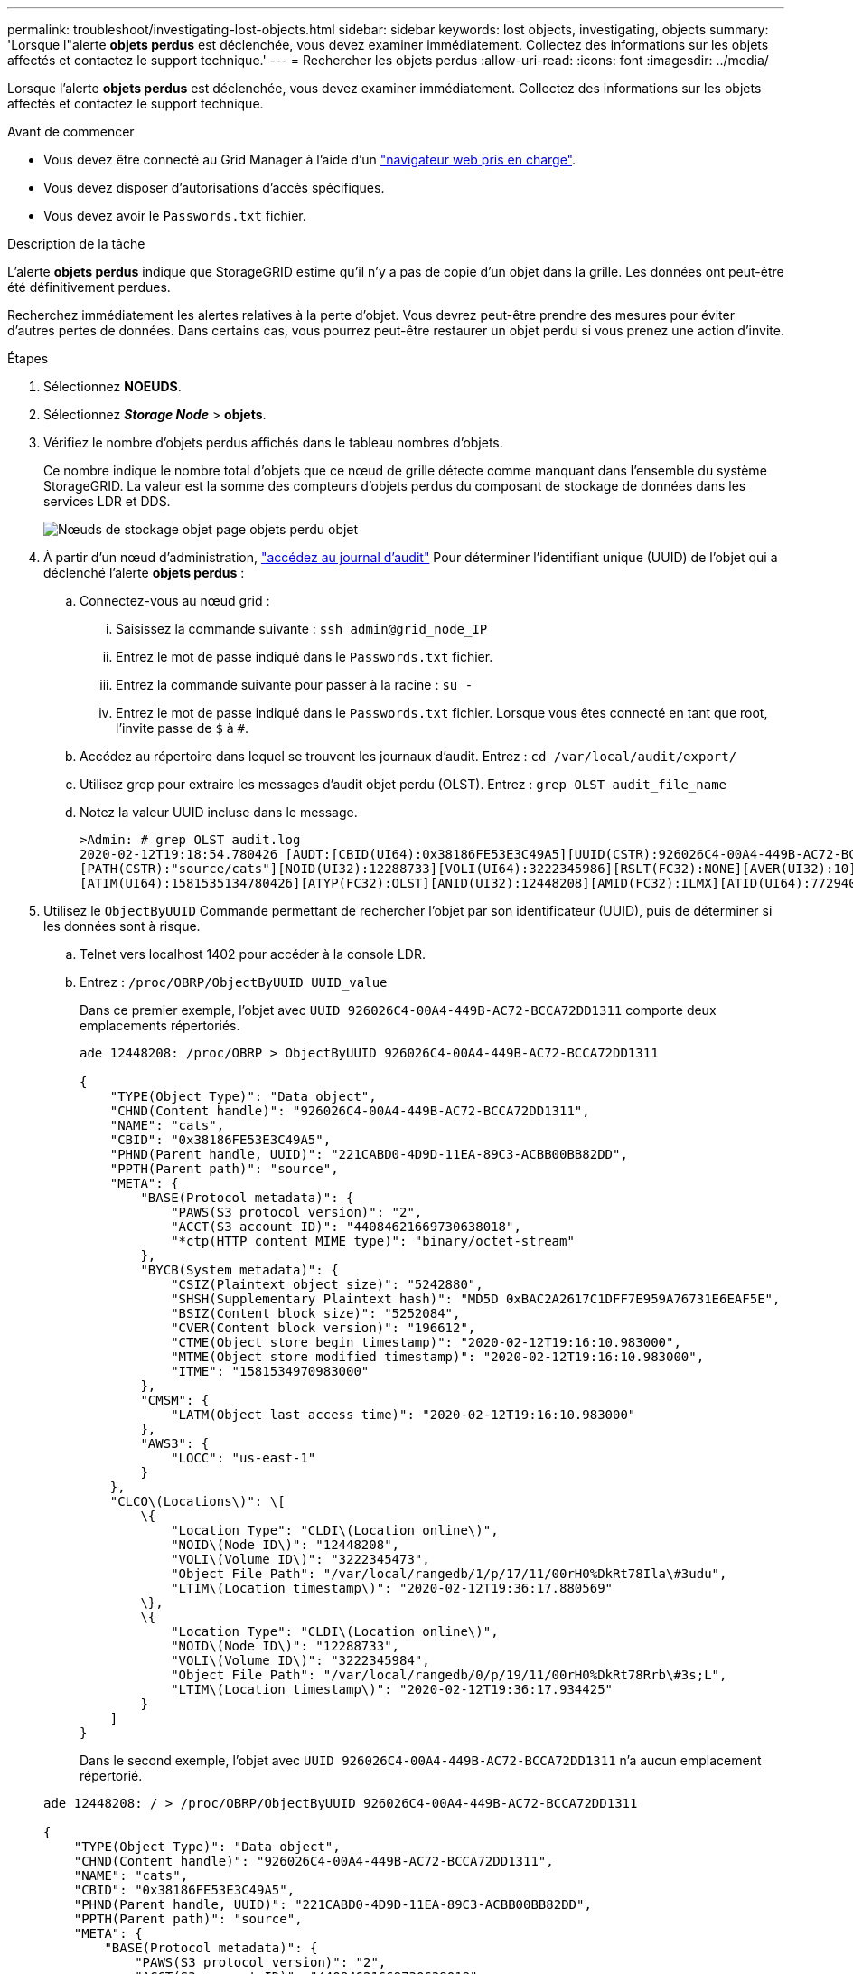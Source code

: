---
permalink: troubleshoot/investigating-lost-objects.html 
sidebar: sidebar 
keywords: lost objects, investigating, objects 
summary: 'Lorsque l"alerte *objets perdus* est déclenchée, vous devez examiner immédiatement. Collectez des informations sur les objets affectés et contactez le support technique.' 
---
= Rechercher les objets perdus
:allow-uri-read: 
:icons: font
:imagesdir: ../media/


[role="lead"]
Lorsque l'alerte *objets perdus* est déclenchée, vous devez examiner immédiatement. Collectez des informations sur les objets affectés et contactez le support technique.

.Avant de commencer
* Vous devez être connecté au Grid Manager à l'aide d'un link:../admin/web-browser-requirements.html["navigateur web pris en charge"].
* Vous devez disposer d'autorisations d'accès spécifiques.
* Vous devez avoir le `Passwords.txt` fichier.


.Description de la tâche
L'alerte *objets perdus* indique que StorageGRID estime qu'il n'y a pas de copie d'un objet dans la grille. Les données ont peut-être été définitivement perdues.

Recherchez immédiatement les alertes relatives à la perte d'objet. Vous devrez peut-être prendre des mesures pour éviter d'autres pertes de données. Dans certains cas, vous pourrez peut-être restaurer un objet perdu si vous prenez une action d'invite.

.Étapes
. Sélectionnez *NOEUDS*.
. Sélectionnez *_Storage Node_* > *objets*.
. Vérifiez le nombre d'objets perdus affichés dans le tableau nombres d'objets.
+
Ce nombre indique le nombre total d'objets que ce nœud de grille détecte comme manquant dans l'ensemble du système StorageGRID. La valeur est la somme des compteurs d'objets perdus du composant de stockage de données dans les services LDR et DDS.

+
image::../media/nodes_storage_nodes_objects_page_lost_object.png[Nœuds de stockage objet page objets perdu objet]

. À partir d'un nœud d'administration, link:../audit/accessing-audit-log-file.html["accédez au journal d'audit"] Pour déterminer l'identifiant unique (UUID) de l'objet qui a déclenché l'alerte *objets perdus* :
+
.. Connectez-vous au nœud grid :
+
... Saisissez la commande suivante : `ssh admin@grid_node_IP`
... Entrez le mot de passe indiqué dans le `Passwords.txt` fichier.
... Entrez la commande suivante pour passer à la racine : `su -`
... Entrez le mot de passe indiqué dans le `Passwords.txt` fichier. Lorsque vous êtes connecté en tant que root, l'invite passe de `$` à `#`.


.. Accédez au répertoire dans lequel se trouvent les journaux d'audit. Entrez : `cd /var/local/audit/export/`
.. Utilisez grep pour extraire les messages d'audit objet perdu (OLST). Entrez : `grep OLST audit_file_name`
.. Notez la valeur UUID incluse dans le message.
+
[listing]
----
>Admin: # grep OLST audit.log
2020-02-12T19:18:54.780426 [AUDT:[CBID(UI64):0x38186FE53E3C49A5][UUID(CSTR):926026C4-00A4-449B-AC72-BCCA72DD1311]
[PATH(CSTR):"source/cats"][NOID(UI32):12288733][VOLI(UI64):3222345986][RSLT(FC32):NONE][AVER(UI32):10]
[ATIM(UI64):1581535134780426][ATYP(FC32):OLST][ANID(UI32):12448208][AMID(FC32):ILMX][ATID(UI64):7729403978647354233]]
----


. Utilisez le `ObjectByUUID` Commande permettant de rechercher l'objet par son identificateur (UUID), puis de déterminer si les données sont à risque.
+
.. Telnet vers localhost 1402 pour accéder à la console LDR.
.. Entrez : `/proc/OBRP/ObjectByUUID UUID_value`
+
Dans ce premier exemple, l'objet avec `UUID 926026C4-00A4-449B-AC72-BCCA72DD1311` comporte deux emplacements répertoriés.

+
[listing]
----
ade 12448208: /proc/OBRP > ObjectByUUID 926026C4-00A4-449B-AC72-BCCA72DD1311

{
    "TYPE(Object Type)": "Data object",
    "CHND(Content handle)": "926026C4-00A4-449B-AC72-BCCA72DD1311",
    "NAME": "cats",
    "CBID": "0x38186FE53E3C49A5",
    "PHND(Parent handle, UUID)": "221CABD0-4D9D-11EA-89C3-ACBB00BB82DD",
    "PPTH(Parent path)": "source",
    "META": {
        "BASE(Protocol metadata)": {
            "PAWS(S3 protocol version)": "2",
            "ACCT(S3 account ID)": "44084621669730638018",
            "*ctp(HTTP content MIME type)": "binary/octet-stream"
        },
        "BYCB(System metadata)": {
            "CSIZ(Plaintext object size)": "5242880",
            "SHSH(Supplementary Plaintext hash)": "MD5D 0xBAC2A2617C1DFF7E959A76731E6EAF5E",
            "BSIZ(Content block size)": "5252084",
            "CVER(Content block version)": "196612",
            "CTME(Object store begin timestamp)": "2020-02-12T19:16:10.983000",
            "MTME(Object store modified timestamp)": "2020-02-12T19:16:10.983000",
            "ITME": "1581534970983000"
        },
        "CMSM": {
            "LATM(Object last access time)": "2020-02-12T19:16:10.983000"
        },
        "AWS3": {
            "LOCC": "us-east-1"
        }
    },
    "CLCO\(Locations\)": \[
        \{
            "Location Type": "CLDI\(Location online\)",
            "NOID\(Node ID\)": "12448208",
            "VOLI\(Volume ID\)": "3222345473",
            "Object File Path": "/var/local/rangedb/1/p/17/11/00rH0%DkRt78Ila\#3udu",
            "LTIM\(Location timestamp\)": "2020-02-12T19:36:17.880569"
        \},
        \{
            "Location Type": "CLDI\(Location online\)",
            "NOID\(Node ID\)": "12288733",
            "VOLI\(Volume ID\)": "3222345984",
            "Object File Path": "/var/local/rangedb/0/p/19/11/00rH0%DkRt78Rrb\#3s;L",
            "LTIM\(Location timestamp\)": "2020-02-12T19:36:17.934425"
        }
    ]
}
----
+
Dans le second exemple, l'objet avec `UUID 926026C4-00A4-449B-AC72-BCCA72DD1311` n'a aucun emplacement répertorié.

+
[listing]
----
ade 12448208: / > /proc/OBRP/ObjectByUUID 926026C4-00A4-449B-AC72-BCCA72DD1311

{
    "TYPE(Object Type)": "Data object",
    "CHND(Content handle)": "926026C4-00A4-449B-AC72-BCCA72DD1311",
    "NAME": "cats",
    "CBID": "0x38186FE53E3C49A5",
    "PHND(Parent handle, UUID)": "221CABD0-4D9D-11EA-89C3-ACBB00BB82DD",
    "PPTH(Parent path)": "source",
    "META": {
        "BASE(Protocol metadata)": {
            "PAWS(S3 protocol version)": "2",
            "ACCT(S3 account ID)": "44084621669730638018",
            "*ctp(HTTP content MIME type)": "binary/octet-stream"
        },
        "BYCB(System metadata)": {
            "CSIZ(Plaintext object size)": "5242880",
            "SHSH(Supplementary Plaintext hash)": "MD5D 0xBAC2A2617C1DFF7E959A76731E6EAF5E",
            "BSIZ(Content block size)": "5252084",
            "CVER(Content block version)": "196612",
            "CTME(Object store begin timestamp)": "2020-02-12T19:16:10.983000",
            "MTME(Object store modified timestamp)": "2020-02-12T19:16:10.983000",
            "ITME": "1581534970983000"
        },
        "CMSM": {
            "LATM(Object last access time)": "2020-02-12T19:16:10.983000"
        },
        "AWS3": {
            "LOCC": "us-east-1"
        }
    }
}
----
.. Examinez le résultat de /proc/OBRP/ObjectByUUID et prenez les mesures appropriées :
+
[cols="2a,4a"]
|===
| Les métadonnées | Conclusion 


 a| 
Aucun objet trouvé ("ERREUR":" )
 a| 
Si l'objet n'est pas trouvé, le message "ERREUR":" est renvoyé.

Si l'objet est introuvable, vous pouvez réinitialiser le nombre d'objets perdus* pour effacer l'alerte. L'absence d'objet indique que l'objet a été supprimé intentionnellement.



 a| 
Emplacements > 0
 a| 
Si des emplacements sont répertoriés dans la sortie, l'alerte *objets perdus* peut être un faux positif.

Vérifiez que les objets existent. Utilisez l'ID de nœud et le chemin du fichier indiqués dans la sortie pour confirmer que le fichier objet se trouve à l'emplacement indiqué.

(La procédure pour link:searching-for-and-restoring-potentially-lost-objects.html["recherche d'objets potentiellement perdus"] Explique comment utiliser l'ID de nœud pour trouver le nœud de stockage approprié.)

Si les objets existent, vous pouvez réinitialiser le nombre d'objets perdus* pour effacer l'alerte.



 a| 
Emplacements = 0
 a| 
Si aucun emplacement n'est répertorié dans le résultat, l'objet est potentiellement manquant. Vous pouvez essayer link:searching-for-and-restoring-potentially-lost-objects.html["recherchez et restaurez l'objet"] vous pouvez aussi contacter le support technique.

L'assistance technique peut vous demander si une procédure de restauration du stockage est en cours. Voir les informations sur link:../maintain/restoring-volume.html["Restauration des données d'objet à l'aide de Grid Manager"] et link:../maintain/restoring-object-data-to-storage-volume.html["restauration des données d'objet vers un volume de stockage"].

|===



